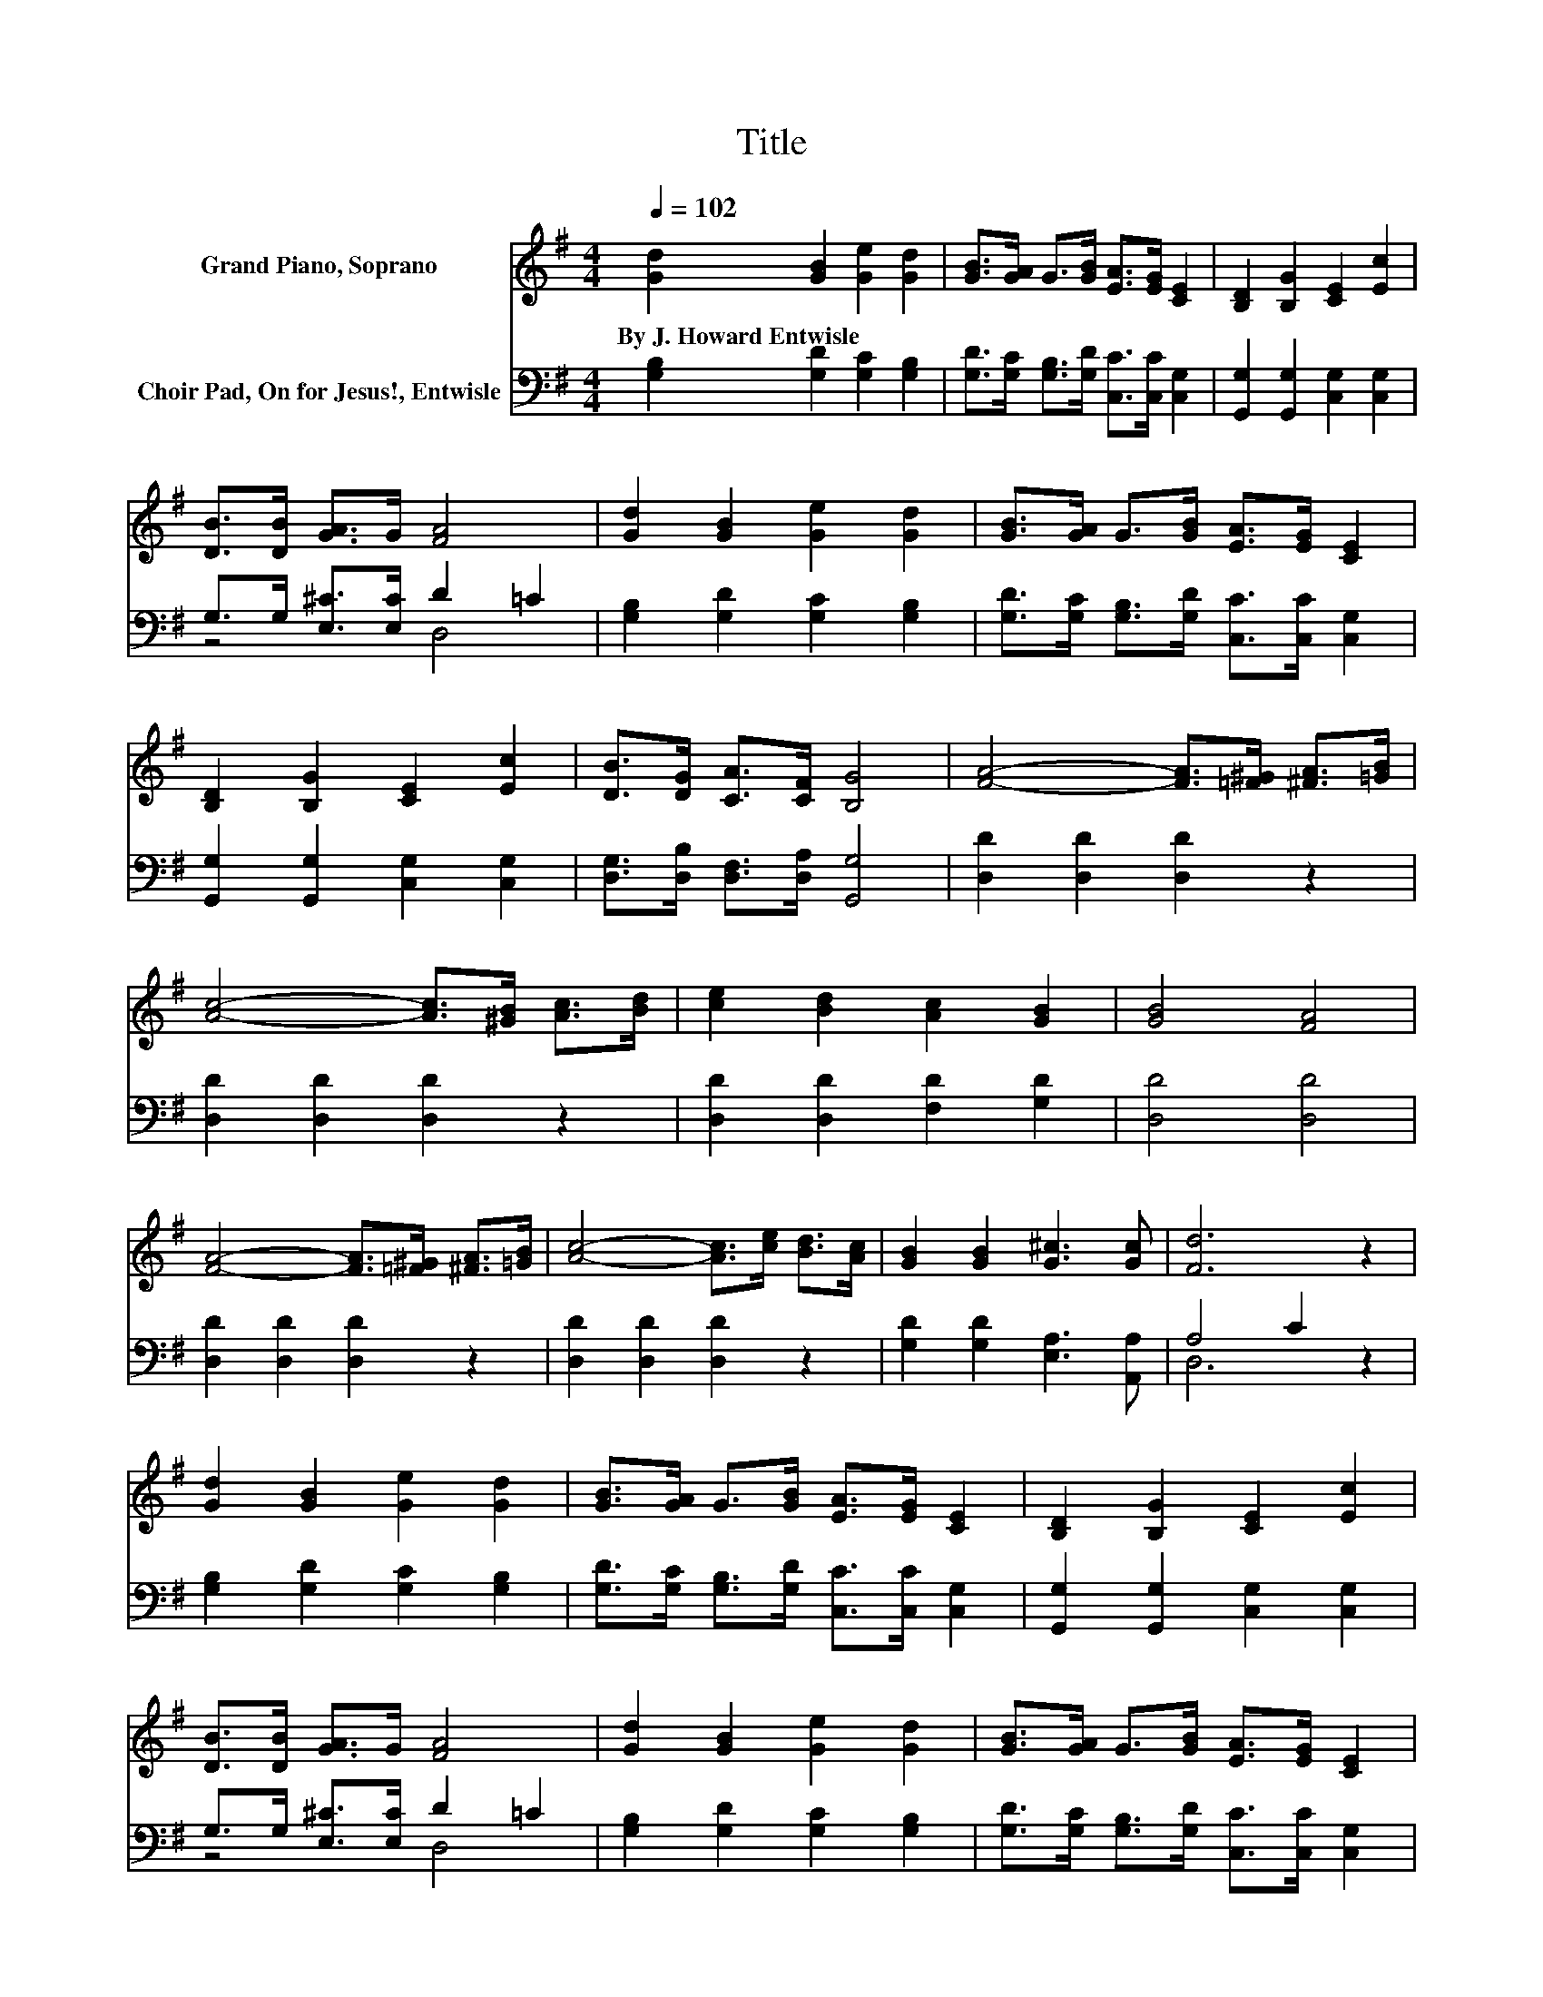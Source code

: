 X:1
T:Title
%%score 1 ( 2 3 )
L:1/8
Q:1/4=102
M:4/4
K:G
V:1 treble nm="Grand Piano, Soprano"
V:2 bass nm="Choir Pad, On for Jesus!, Entwisle"
V:3 bass 
V:1
 [Gd]2 [GB]2 [Ge]2 [Gd]2 | [GB]>[GA] G>[GB] [EA]>[EG] [CE]2 | [B,D]2 [B,G]2 [CE]2 [Ec]2 | %3
w: By~J.~Howard~Entwisle * * *|||
 [DB]>[DB] [GA]>G [FA]4 | [Gd]2 [GB]2 [Ge]2 [Gd]2 | [GB]>[GA] G>[GB] [EA]>[EG] [CE]2 | %6
w: |||
 [B,D]2 [B,G]2 [CE]2 [Ec]2 | [DB]>[DG] [CA]>[CF] [B,G]4 | [FA]4- [FA]>[=F^G] [^FA]>[=GB] | %9
w: |||
 [Ac]4- [Ac]>[^GB] [Ac]>[Bd] | [ce]2 [Bd]2 [Ac]2 [GB]2 | [GB]4 [FA]4 | %12
w: |||
 [FA]4- [FA]>[=F^G] [^FA]>[=GB] | [Ac]4- [Ac]>[ce] [Bd]>[Ac] | [GB]2 [GB]2 [G^c]3 [Gc] | [Fd]6 z2 | %16
w: ||||
 [Gd]2 [GB]2 [Ge]2 [Gd]2 | [GB]>[GA] G>[GB] [EA]>[EG] [CE]2 | [B,D]2 [B,G]2 [CE]2 [Ec]2 | %19
w: |||
 [DB]>[DB] [GA]>G [FA]4 | [Gd]2 [GB]2 [Ge]2 [Gd]2 | [GB]>[GA] G>[GB] [EA]>[EG] [CE]2 | %22
w: |||
 [B,D]2 [B,G]2 [CE]2 [Ec]2 | [DB]>[DG] [CA]>[CF] [B,G]4- | [B,G]4 z4 |] %25
w: |||
V:2
 [G,B,]2 [G,D]2 [G,C]2 [G,B,]2 | [G,D]>[G,C] [G,B,]>[G,D] [C,C]>[C,C] [C,G,]2 | %2
 [G,,G,]2 [G,,G,]2 [C,G,]2 [C,G,]2 | G,>G, [E,^C]>[E,C] D2 =C2 | [G,B,]2 [G,D]2 [G,C]2 [G,B,]2 | %5
 [G,D]>[G,C] [G,B,]>[G,D] [C,C]>[C,C] [C,G,]2 | [G,,G,]2 [G,,G,]2 [C,G,]2 [C,G,]2 | %7
 [D,G,]>[D,B,] [D,F,]>[D,A,] [G,,G,]4 | [D,D]2 [D,D]2 [D,D]2 z2 | [D,D]2 [D,D]2 [D,D]2 z2 | %10
 [D,D]2 [D,D]2 [F,D]2 [G,D]2 | [D,D]4 [D,D]4 | [D,D]2 [D,D]2 [D,D]2 z2 | [D,D]2 [D,D]2 [D,D]2 z2 | %14
 [G,D]2 [G,D]2 [E,A,]3 [A,,A,] | A,4 C2 z2 | [G,B,]2 [G,D]2 [G,C]2 [G,B,]2 | %17
 [G,D]>[G,C] [G,B,]>[G,D] [C,C]>[C,C] [C,G,]2 | [G,,G,]2 [G,,G,]2 [C,G,]2 [C,G,]2 | %19
 G,>G, [E,^C]>[E,C] D2 =C2 | [G,B,]2 [G,D]2 [G,C]2 [G,B,]2 | %21
 [G,D]>[G,C] [G,B,]>[G,D] [C,C]>[C,C] [C,G,]2 | [G,,G,]2 [G,,G,]2 [C,G,]2 [C,G,]2 | %23
 [D,G,]>[D,B,] [D,F,]>[D,A,] [G,,G,]4- | [G,,G,]4 z4 |] %25
V:3
 x8 | x8 | x8 | z4 D,4 | x8 | x8 | x8 | x8 | x8 | x8 | x8 | x8 | x8 | x8 | x8 | D,6 z2 | x8 | x8 | %18
 x8 | z4 D,4 | x8 | x8 | x8 | x8 | x8 |] %25

